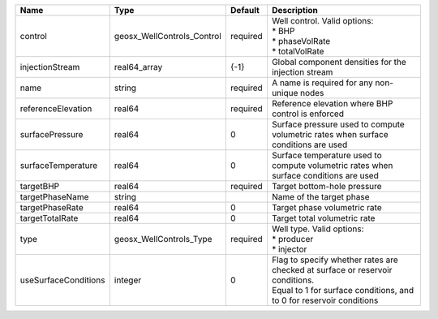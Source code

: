 

==================== ========================== ======== =================================================================================================================================================== 
Name                 Type                       Default  Description                                                                                                                                         
==================== ========================== ======== =================================================================================================================================================== 
control              geosx_WellControls_Control required | Well control. Valid options:                                                                                                                        
                                                         | * BHP                                                                                                                                               
                                                         | * phaseVolRate                                                                                                                                      
                                                         | * totalVolRate                                                                                                                                      
injectionStream      real64_array               {-1}     Global component densities for the injection stream                                                                                                 
name                 string                     required A name is required for any non-unique nodes                                                                                                         
referenceElevation   real64                     required Reference elevation where BHP control is enforced                                                                                                   
surfacePressure      real64                     0        Surface pressure used to compute volumetric rates when surface conditions are used                                                                  
surfaceTemperature   real64                     0        Surface temperature used to compute volumetric rates when surface conditions are used                                                               
targetBHP            real64                     required Target bottom-hole pressure                                                                                                                         
targetPhaseName      string                              Name of the target phase                                                                                                                            
targetPhaseRate      real64                     0        Target phase volumetric rate                                                                                                                        
targetTotalRate      real64                     0        Target total volumetric rate                                                                                                                        
type                 geosx_WellControls_Type    required | Well type. Valid options:                                                                                                                           
                                                         | * producer                                                                                                                                          
                                                         | * injector                                                                                                                                          
useSurfaceConditions integer                    0        | Flag to specify whether rates are checked at surface or reservoir conditions.                                                                       
                                                         | Equal to 1 for surface conditions, and to 0 for reservoir conditions                                                                                
==================== ========================== ======== =================================================================================================================================================== 


